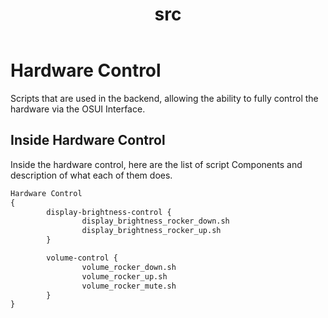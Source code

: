 #+TITLE: src

* Hardware Control
Scripts that are used in the backend, allowing the ability to fully
control the hardware via the OSUI Interface.


** Inside Hardware Control

Inside the hardware control, here are the list of script Components
and description of what each of them does. 




#+BEGIN_SRC txt
Hardware Control
{
        display-brightness-control {
                display_brightness_rocker_down.sh
                display_brightness_rocker_up.sh
        }

        volume-control {
                volume_rocker_down.sh
                volume_rocker_up.sh
                volume_rocker_mute.sh
        }
}
#+END_SRC